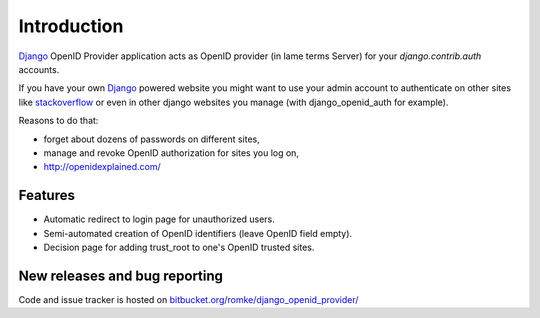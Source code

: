 Introduction
============

Django_ OpenID Provider application acts as OpenID provider (in lame terms
Server) for your `django.contrib.auth` accounts.

If you have your own Django_ powered website you might want to use your admin
account to authenticate on other sites like stackoverflow_ or even in other
django websites you manage (with django_openid_auth for example).

Reasons to do that:

- forget about dozens of passwords on different sites,
- manage and revoke OpenID authorization for sites you log on,
- http://openidexplained.com/

.. _Django: http://www.djangoproject.com/
.. _stackoverflow: http://stackoverflow.com/


Features
--------

- Automatic redirect to login page for unauthorized users.
- Semi-automated creation of OpenID identifiers (leave OpenID field empty).
- Decision page for adding trust_root to one's OpenID trusted sites.


New releases and bug reporting
------------------------------

Code and issue tracker is hosted on `bitbucket.org/romke/django_openid_provider/`_

.. _`bitbucket.org/romke/django_openid_provider/`: http://bitbucket.org/romke/django_openid_provider/

